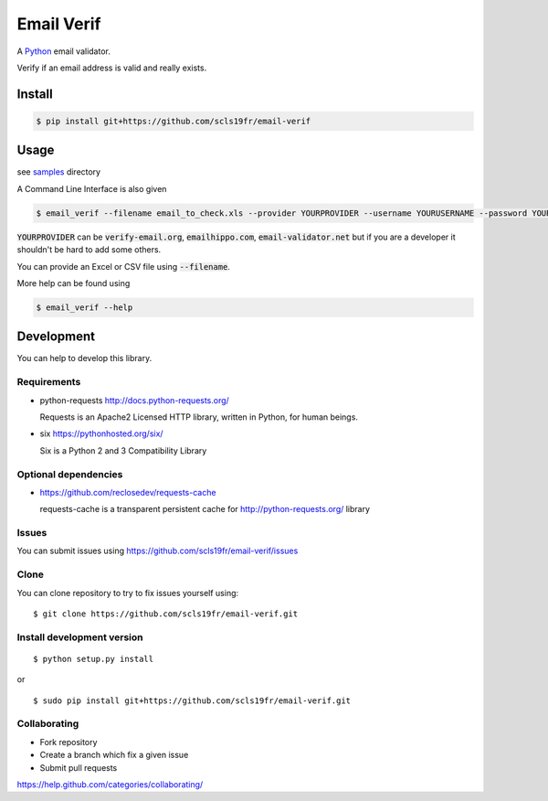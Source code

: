 Email Verif
===========

A `Python <https://www.python.org/>`_ email validator.

Verify if an email address is valid and really exists.

Install
-------

.. code:: bash

    $ pip install git+https://github.com/scls19fr/email-verif

Usage
-----

see `samples <samples>`_ directory

A Command Line Interface is also given

.. code:: bash

    $ email_verif --filename email_to_check.xls --provider YOURPROVIDER --username YOURUSERNAME --password YOURPASSWORD

:code:`YOURPROVIDER` can be :code:`verify-email.org`, :code:`emailhippo.com`, :code:`email-validator.net`
but if you are a developer it shouldn't be hard to add some others.

You can provide an Excel or CSV file using :code:`--filename`.

More help can be found using

.. code:: bash

    $ email_verif --help

Development
-----------

You can help to develop this library.



Requirements
^^^^^^^^^^^^

- python-requests http://docs.python-requests.org/

  Requests is an Apache2 Licensed HTTP library, written in Python, for human beings.

- six https://pythonhosted.org/six/

  Six is a Python 2 and 3 Compatibility Library

Optional dependencies
^^^^^^^^^^^^^^^^^^^^^

- https://github.com/reclosedev/requests-cache

  requests-cache is a transparent persistent cache for http://python-requests.org/ library


Issues
^^^^^^

You can submit issues using https://github.com/scls19fr/email-verif/issues

Clone
^^^^^

You can clone repository to try to fix issues yourself using:

::

    $ git clone https://github.com/scls19fr/email-verif.git


Install development version
^^^^^^^^^^^^^^^^^^^^^^^^^^^

::

    $ python setup.py install

or

::

    $ sudo pip install git+https://github.com/scls19fr/email-verif.git

Collaborating
^^^^^^^^^^^^^

-  Fork repository
-  Create a branch which fix a given issue
-  Submit pull requests

https://help.github.com/categories/collaborating/
